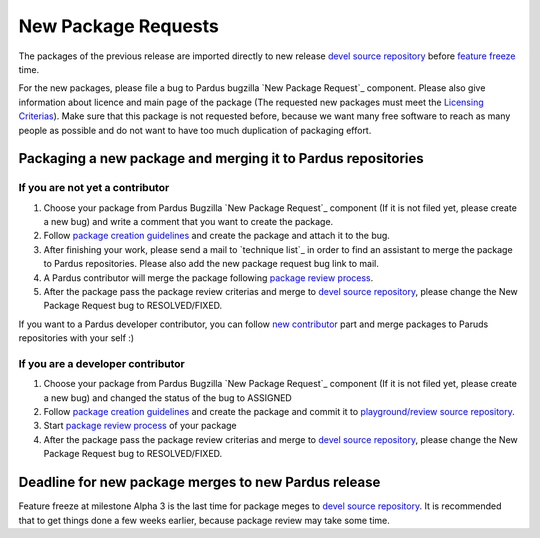 .. _new package request:

New Package Requests
====================

The packages of the previous release are imported directly to new release `devel source repository`_ before `feature freeze`_ time. 

For the new packages, please file a bug to Pardus bugzilla `New Package Request`_ component. Please also give information about licence and main page of the package (The requested new packages must meet the `Licensing Criterias`_). Make sure that this package is not requested before, because we want many free software to reach as many people as possible and do not want to have too much duplication of packaging effort.

Packaging a new package and merging it to Pardus repositories
--------------------------------------------------------------


If you are not yet a contributor
^^^^^^^^^^^^^^^^^^^^^^^^^^^^^^^^

#. Choose your package from Pardus Bugzilla `New Package Request`_ component (If it is not filed yet, please create a new bug) and write a comment that you want to create the package.
#. Follow `package creation guidelines`_ and create the package and attach it to the bug.
#. After finishing your work, please send a mail to `technique list`_ in order to find an assistant to merge the package to Pardus repositories. Please also add the new package request bug link to mail.
#. A Pardus contributor will merge the package following `package review process`_.
#. After the package pass the package review criterias and merge to `devel source repository`_, please change the New Package Request bug to RESOLVED/FIXED.

If you want to a Pardus developer contributor, you can follow `new contributor`_ part and merge packages to Paruds repositories with your self :)

If you are a developer contributor
^^^^^^^^^^^^^^^^^^^^^^^^^^^^^^^^^^

#. Choose your package from Pardus Bugzilla `New Package Request`_ component (If it is not filed yet, please create a new bug) and changed the status of the bug to ASSIGNED
#. Follow `package creation guidelines`_ and create the package and commit it to `playground/review source repository`_.
#. Start `package review process`_ of your package
#. After the package pass the package review criterias and merge to `devel source repository`_, please change the New Package Request bug to RESOLVED/FIXED.


Deadline for new package merges to new Pardus release
-----------------------------------------------------

Feature freeze at milestone Alpha 3 is the last time for package meges to `devel source repository`_. It is recommended that to get things done a few weeks earlier, because package review may take some time.


.. _Licensing Criterias: http://developer.pardus.org.tr/guides/licensing/index.html
.. _devel source repository: http://developer.pardus.org.tr/guides/releasing/repository_concepts/sourcecode_repository.html#devel-folder
.. _feature freeze: http://developer.pardus.org.tr/guides/releasing/feature_freeze.html
.. _New Package Request: http://bugs.pardus.org.tr/enter_bug.cgi?product=Yeni%20Paket%20%C4%B0ste%C4%9Fi%2F%20New%20Package%20Request
.. _package creation guidelines: http://developer.pardus.org.tr/guides/packaging/howto_create_pisi_packages.html
.. _tecknique list: http://liste.pardus.org.tr/mailman/listinfo/teknik
.. _package review process: http://developer.pardus.org.tr/guides/packaging/package-review-process.html
.. _new contributor: http://developer.pardus.org.tr/guides/newcontributor/index.html
.. _playground/review source repository: http://developer.pardus.org.tr/guides/releasing/repository_concepts/sourcecode_repository.html#review-folder
.. _Alpha 3: http://developer.pardus.org.tr/guides/releasing/official_releases/alpha_phase.html#alpha-3
